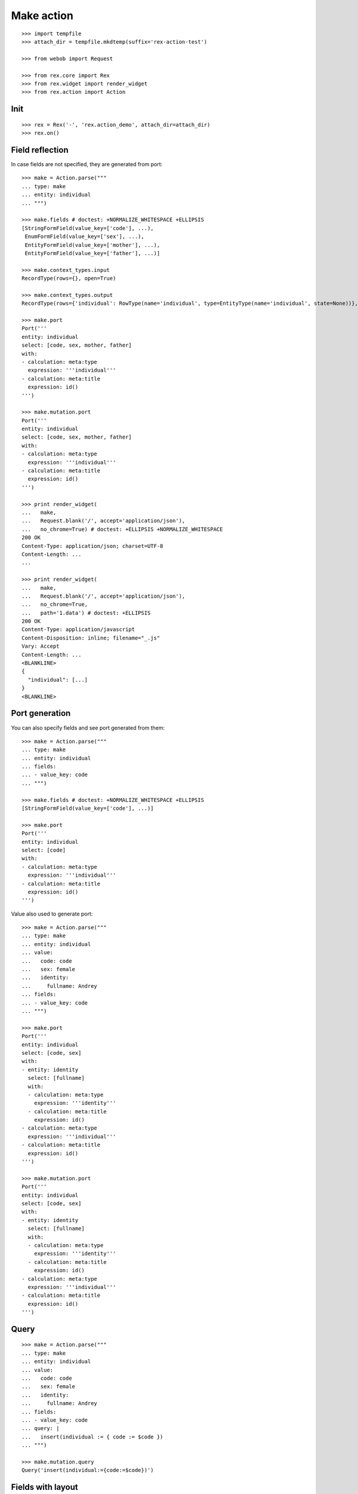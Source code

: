 Make action
===========

::

  >>> import tempfile
  >>> attach_dir = tempfile.mkdtemp(suffix='rex-action-test')

  >>> from webob import Request

  >>> from rex.core import Rex
  >>> from rex.widget import render_widget
  >>> from rex.action import Action

Init
----

::

  >>> rex = Rex('-', 'rex.action_demo', attach_dir=attach_dir)
  >>> rex.on()

Field reflection
----------------

In case fields are not specified, they are generated from port::

  >>> make = Action.parse("""
  ... type: make
  ... entity: individual
  ... """)

  >>> make.fields # doctest: +NORMALIZE_WHITESPACE +ELLIPSIS
  [StringFormField(value_key=['code'], ...),
   EnumFormField(value_key=['sex'], ...),
   EntityFormField(value_key=['mother'], ...),
   EntityFormField(value_key=['father'], ...)]

  >>> make.context_types.input
  RecordType(rows={}, open=True)

  >>> make.context_types.output
  RecordType(rows={'individual': RowType(name='individual', type=EntityType(name='individual', state=None))}, open=True)

  >>> make.port
  Port('''
  entity: individual
  select: [code, sex, mother, father]
  with:
  - calculation: meta:type
    expression: '''individual'''
  - calculation: meta:title
    expression: id()
  ''')

  >>> make.mutation.port
  Port('''
  entity: individual
  select: [code, sex, mother, father]
  with:
  - calculation: meta:type
    expression: '''individual'''
  - calculation: meta:title
    expression: id()
  ''')

  >>> print render_widget(
  ...   make,
  ...   Request.blank('/', accept='application/json'),
  ...   no_chrome=True) # doctest: +ELLIPSIS +NORMALIZE_WHITESPACE
  200 OK
  Content-Type: application/json; charset=UTF-8
  Content-Length: ...
  ...

  >>> print render_widget(
  ...   make,
  ...   Request.blank('/', accept='application/json'),
  ...   no_chrome=True,
  ...   path='1.data') # doctest: +ELLIPSIS
  200 OK
  Content-Type: application/javascript
  Content-Disposition: inline; filename="_.js"
  Vary: Accept
  Content-Length: ...
  <BLANKLINE>
  {
    "individual": [...]
  }
  <BLANKLINE>

Port generation
---------------

You can also specify fields and see port generated from them::

  >>> make = Action.parse("""
  ... type: make
  ... entity: individual
  ... fields:
  ... - value_key: code
  ... """)

  >>> make.fields # doctest: +NORMALIZE_WHITESPACE +ELLIPSIS
  [StringFormField(value_key=['code'], ...)]

  >>> make.port
  Port('''
  entity: individual
  select: [code]
  with:
  - calculation: meta:type
    expression: '''individual'''
  - calculation: meta:title
    expression: id()
  ''')

Value also used to generate port::

  >>> make = Action.parse("""
  ... type: make
  ... entity: individual
  ... value:
  ...   code: code
  ...   sex: female
  ...   identity:
  ...     fullname: Andrey
  ... fields:
  ... - value_key: code
  ... """)

  >>> make.port
  Port('''
  entity: individual
  select: [code, sex]
  with:
  - entity: identity
    select: [fullname]
    with:
    - calculation: meta:type
      expression: '''identity'''
    - calculation: meta:title
      expression: id()
  - calculation: meta:type
    expression: '''individual'''
  - calculation: meta:title
    expression: id()
  ''')

  >>> make.mutation.port
  Port('''
  entity: individual
  select: [code, sex]
  with:
  - entity: identity
    select: [fullname]
    with:
    - calculation: meta:type
      expression: '''identity'''
    - calculation: meta:title
      expression: id()
  - calculation: meta:type
    expression: '''individual'''
  - calculation: meta:title
    expression: id()
  ''')

Query
-----

::

  >>> make = Action.parse("""
  ... type: make
  ... entity: individual
  ... value:
  ...   code: code
  ...   sex: female
  ...   identity:
  ...     fullname: Andrey
  ... fields:
  ... - value_key: code
  ... query: |
  ...   insert(individual := { code := $code })
  ... """)

  >>> make.mutation.query
  Query('insert(individual:={code:=$code})')

Fields with layout
------------------

::

  >>> make = Action.parse("""
  ... type: make
  ... entity: individual
  ... fields:
  ... - row:
  ...   - value_key: code
  ... """)

  >>> make.port
  Port('''
  entity: individual
  select: [code]
  with:
  - calculation: meta:type
    expression: '''individual'''
  - calculation: meta:title
    expression: id()
  ''')

Cleanup
-------

::

  >>> rex.off()
